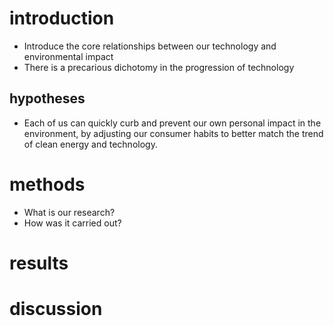 * introduction

- Introduce the core relationships between our technology and environmental impact
- There is a precarious dichotomy in the progression of technology

** hypotheses

- Each of us can quickly curb and prevent our own personal impact in the environment, by adjusting our consumer habits to better match the trend of clean energy and technology.

* methods

- What is our research?
- How was it carried out?

* results



* discussion

